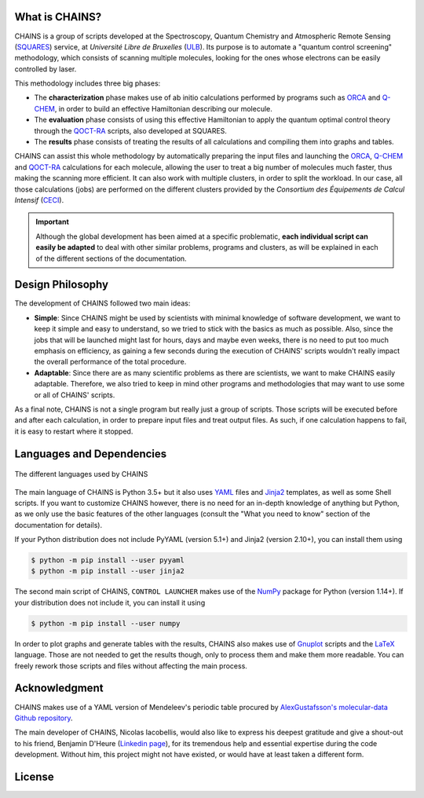 .. badges

|GitHub Page| |Documentation Status| |GitHub License| |DOI| |GitHub issues|

.. |GitHub Page| image:: https://img.shields.io/website-up-down-green-red/https/github.com/niacobel/CHAINS.svg
   :alt: GitHub Page
   :target: https://github.com/niacobel/CHAINS

.. |Documentation Status| image:: https://readthedocs.org/projects/chains-ulb/badge/
    :alt: Documentation Status
    :target: https://chains-ulb.readthedocs.io/en/latest/?badge=latest

.. |GitHub License| image:: https://img.shields.io/github/license/niacobel/CHAINS.svg
   :alt: GitHub License
   :target: https://github.com/niacobel/CHAINS/blob/master/LICENSE

.. |DOI| image:: https://zenodo.org/badge/DOI/not-yet.svg

.. .. |DOI| image:: https://zenodo.org/badge/DOI/10.1007/978-3-319-76207-4_15.svg
   :target: https://doi.org/10.1007/978-3-319-76207-4_15

.. |GitHub issues| image:: https://img.shields.io/github/issues/niacobel/CHAINS.svg
   :target: https://github.com/niacobel/CHAINS/issues/

What is CHAINS?
===============

CHAINS is a group of scripts developed at the Spectroscopy, Quantum Chemistry and Atmospheric Remote Sensing (SQUARES_) service, at *Université Libre de Bruxelles* (ULB_). Its purpose is to automate a "quantum control screening" methodology, which consists of scanning multiple molecules, looking for the ones whose electrons can be easily controlled by laser.

This methodology includes three big phases:

- The **characterization** phase makes use of ab initio calculations performed by programs such as ORCA_ and Q-CHEM_, in order to build an effective Hamiltonian describing our molecule. 
- The **evaluation** phase consists of using this effective Hamiltonian to apply the quantum optimal control theory through the QOCT-RA_ scripts, also developed at SQUARES.
- The **results** phase consists of treating the results of all calculations and compiling them into graphs and tables.

CHAINS can assist this whole methodology by automatically preparing the input files and launching the ORCA_, Q-CHEM_ and QOCT-RA_ calculations for each molecule, allowing the user to treat a big number of molecules much faster, thus making the scanning more efficient. It can also work with multiple clusters, in order to split the workload. In our case, all those calculations (jobs) are performed on the different clusters provided by the *Consortium des Équipements de Calcul Intensif* (CECI_). 

.. Important::
   Although the global development has been aimed at a specific problematic, **each individual script can easily be adapted** to deal with other similar problems, programs and clusters, as will be explained in each of the different sections of the documentation.

Design Philosophy
=================

The development of CHAINS followed two main ideas:

- **Simple**: Since CHAINS might be used by scientists with minimal knowledge of software development, we want to keep it simple and easy to understand, so we tried to stick with the basics as much as possible. Also, since the jobs that will be launched might last for hours, days and maybe even weeks, there is no need to put too much emphasis on efficiency, as gaining a few seconds during the execution of CHAINS' scripts wouldn't really impact the overall performance of the total procedure. 
- **Adaptable**: Since there are as many scientific problems as there are scientists, we want to make CHAINS easily adaptable. Therefore, we also tried to keep in mind other programs and methodologies that may want to use some or all of CHAINS' scripts. 

As a final note, CHAINS is not a single program but really just a group of scripts. Those scripts will be executed before and after each calculation, in order to prepare input files and treat output files. As such, if one calculation happens to fail, it is easy to restart where it stopped.

Languages and Dependencies
==========================

.. figure:: https://raw.githubusercontent.com/niacobel/CHAINS/master/docs/source/figures/logos.png
    :align: center
    :alt: Languages used in CHAINS
    :figclass: align-center

    The different languages used by CHAINS

The main language of CHAINS is Python 3.5+ but it also uses YAML_ files and Jinja2_ templates, as well as some Shell scripts. If you want to customize CHAINS however, there is no need for an in-depth knowledge of anything but Python, as we only use the basic features of the other languages (consult the "What you need to know" section of the documentation for details).

If your Python distribution does not include PyYAML (version 5.1+) and Jinja2 (version 2.10+), you can install them using

.. code-block:: console

   $ python -m pip install --user pyyaml
   $ python -m pip install --user jinja2

The second main script of CHAINS, ``CONTROL LAUNCHER`` makes use of the NumPy_ package for Python (version 1.14+). If your distribution does not include it, you can install it using

.. code-block:: console

   $ python -m pip install --user numpy

In order to plot graphs and generate tables with the results, CHAINS also makes use of Gnuplot_ scripts and the LaTeX_ language. Those are not needed to get the results though, only to process them and make them more readable. You can freely rework those scripts and files without affecting the main process.

Acknowledgment
==============

CHAINS makes use of a YAML version of Mendeleev's periodic table procured by `AlexGustafsson's molecular-data Github repository`_.

The main developer of CHAINS, Nicolas Iacobellis, would also like to express his deepest gratitude and give a shout-out to his friend, Benjamin D'Heure (`Linkedin page`_), for its tremendous help and essential expertise during the code development. Without him, this project might not have existed, or would have at least taken a different form.

License
=======

.. todo::
   COMING SOON (Probably just GPLv3)

.. Hyperlink targets

.. _`AlexGustafsson's molecular-data Github repository`: https://github.com/AlexGustafsson/molecular-data
.. _`Linkedin page`: https://www.linkedin.com/in/bdheure/
.. _CECI: http://www.ceci-hpc.be/
.. _Gnuplot: http://www.gnuplot.info/
.. _Jinja2: https://jinja.palletsprojects.com/en/2.11.x/ 
.. _LaTeX: https://www.latex-project.org/
.. _NumPy: https://numpy.org/
.. _ORCA: https://www.faccts.de/orca/
.. _Q-CHEM: https://www.q-chem.com/
.. _QOCT-RA: https://gitlab.com/dynaq.cqp/QOCT-RA
.. _SQUARES: https://www2.ulb.ac.be/cpm/index.html
.. _ULB: https://www.ulb.be/
.. _YAML: https://yaml.org/